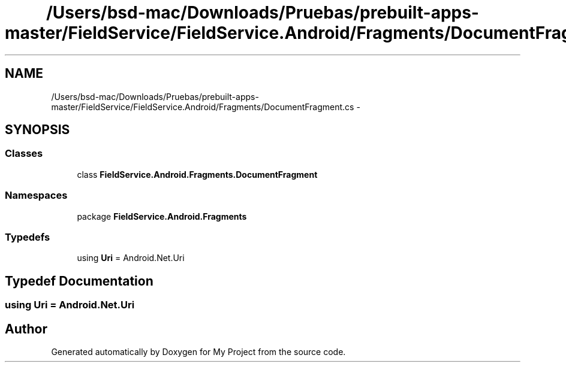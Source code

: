 .TH "/Users/bsd-mac/Downloads/Pruebas/prebuilt-apps-master/FieldService/FieldService.Android/Fragments/DocumentFragment.cs" 3 "Tue Jul 1 2014" "My Project" \" -*- nroff -*-
.ad l
.nh
.SH NAME
/Users/bsd-mac/Downloads/Pruebas/prebuilt-apps-master/FieldService/FieldService.Android/Fragments/DocumentFragment.cs \- 
.SH SYNOPSIS
.br
.PP
.SS "Classes"

.in +1c
.ti -1c
.RI "class \fBFieldService\&.Android\&.Fragments\&.DocumentFragment\fP"
.br
.in -1c
.SS "Namespaces"

.in +1c
.ti -1c
.RI "package \fBFieldService\&.Android\&.Fragments\fP"
.br
.in -1c
.SS "Typedefs"

.in +1c
.ti -1c
.RI "using \fBUri\fP = Android\&.Net\&.Uri"
.br
.in -1c
.SH "Typedef Documentation"
.PP 
.SS "using \fBUri\fP =  Android\&.Net\&.Uri"

.SH "Author"
.PP 
Generated automatically by Doxygen for My Project from the source code\&.
